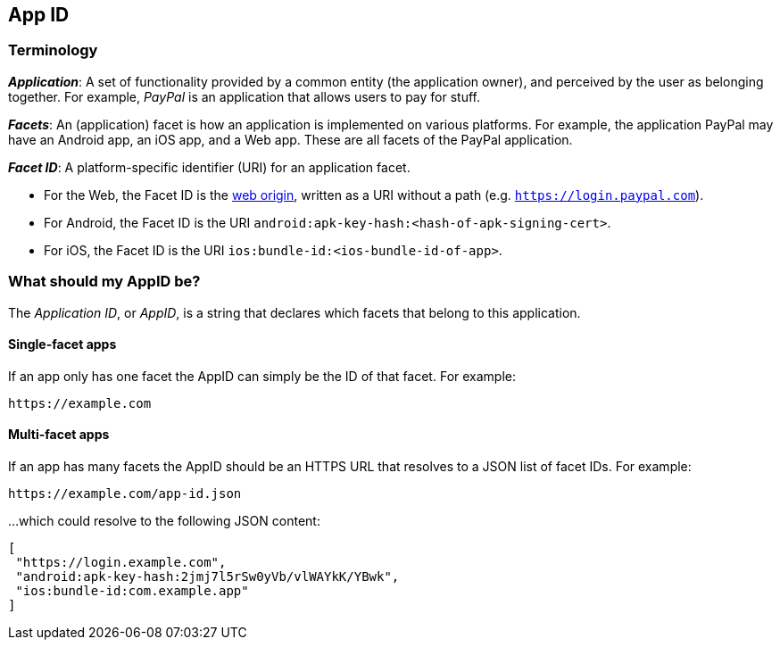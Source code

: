 == App ID

=== Terminology

*_Application_*:
A set of functionality provided by a common entity (the application owner), and
perceived by the user as belonging together. For example, _PayPal_ is an
application that allows users to pay for stuff.

*_Facets_*:
An (application) facet is how an application is implemented on various
platforms. For example, the application PayPal may have an Android app, an iOS
app, and a Web app. These are all facets of the PayPal application.

*_Facet ID_*: A platform-specific identifier (URI) for an application facet.

 - For the Web, the Facet ID is the link:http://en.wikipedia.org/wiki/Same-origin_policy[web origin],
   written as a URI without a path (e.g. `https://login.paypal.com`).
 - For Android, the Facet ID is the URI `android:apk-key-hash:<hash-of-apk-signing-cert>`.
 - For iOS, the Facet ID is the URI `ios:bundle-id:<ios-bundle-id-of-app>`.

=== What should my AppID be?
The _Application ID_, or _AppID_, is a string that declares which facets that belong to this application.

==== Single-facet apps
If an app only has one facet the AppID can simply be the ID of that facet. For example:

	https://example.com


==== Multi-facet apps
If an app has many facets the AppID should be an HTTPS URL that resolves to a JSON list of facet IDs.
For example:

	https://example.com/app-id.json

...which could resolve to the following JSON content:

[source, javascript]
----
[
 "https://login.example.com",
 "android:apk-key-hash:2jmj7l5rSw0yVb/vlWAYkK/YBwk",
 "ios:bundle-id:com.example.app"
]
----


